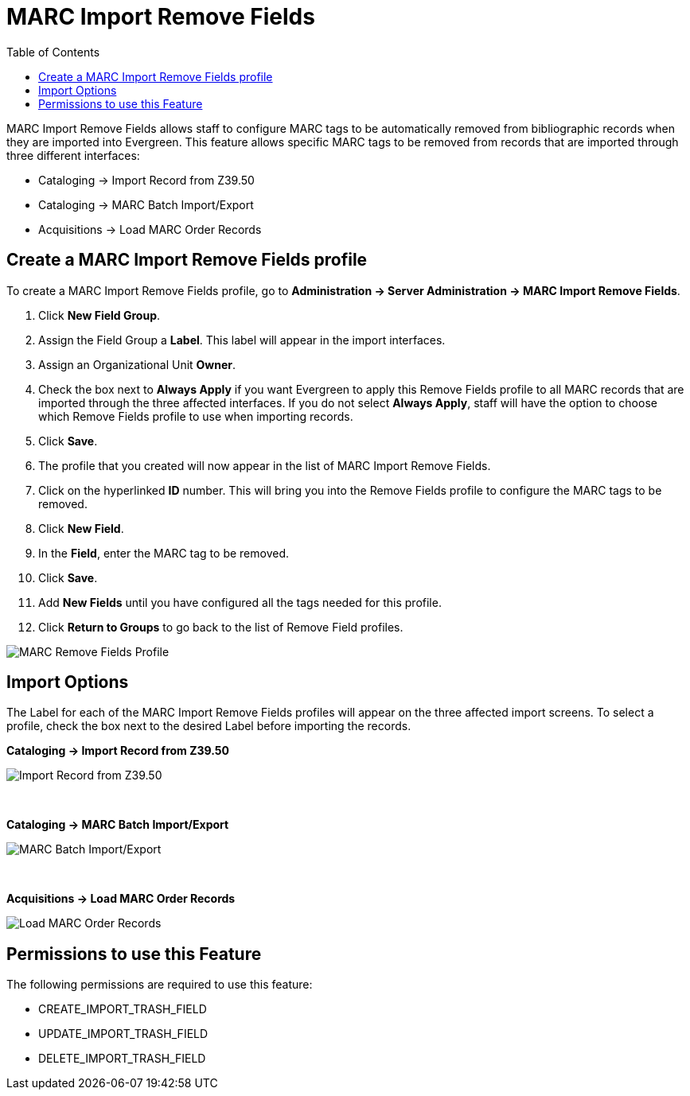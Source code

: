 = MARC Import Remove Fields =
:toc:

MARC Import Remove Fields allows staff to configure MARC tags to be automatically removed from bibliographic records when they are imported into Evergreen.  This feature allows specific MARC tags to be removed from records that are imported through three different interfaces:

* Cataloging -> Import Record from Z39.50
* Cataloging -> MARC Batch Import/Export
* Acquisitions -> Load MARC Order Records


== Create a MARC Import Remove Fields profile ==
To create a MARC Import Remove Fields profile, go to *Administration -> Server Administration ->  MARC Import Remove Fields*.

. Click *New Field Group*.
. Assign the Field Group a *Label*.  This label will appear in the import interfaces.
. Assign an Organizational Unit *Owner*.
. Check the box next to *Always Apply* if you want Evergreen to apply this Remove Fields profile to all MARC records that are imported through the three affected interfaces.  If you do not select *Always Apply*, staff will have the option to choose which Remove Fields profile to use when importing records.
. Click *Save*.
. The profile that you created will now appear in the list of MARC Import Remove Fields.
. Click on the hyperlinked *ID* number.  This will bring you into the Remove Fields profile to configure the MARC tags to be removed.
. Click *New Field*. 
. In the *Field*, enter the MARC tag to be removed.
. Click *Save*.
. Add *New Fields* until you have configured all the tags needed for this profile.
. Click *Return to Groups* to go back to the list of Remove Field profiles.


image::marc_import_remove_fields/marc_import_remove_fields3.png[MARC Remove Fields Profile]


== Import Options ==
The Label for each of the MARC Import Remove Fields profiles will appear on the three affected import screens.  To select a profile, check the box next to the desired Label before importing the records.

*Cataloging -> Import Record from Z39.50*

image::marc_import_remove_fields/marc_import_remove_fields1.jpg[Import Record from Z39.50]
{nbsp}

*Cataloging -> MARC Batch Import/Export*

image::marc_import_remove_fields/marc_import_remove_fields2.jpg[MARC Batch Import/Export]
{nbsp}

*Acquisitions -> Load MARC Order Records*

image::marc_import_remove_fields/marc_import_remove_fields5.jpg[Load MARC Order Records]


== Permissions to use this Feature ==
The following permissions are required to use this feature:

* CREATE_IMPORT_TRASH_FIELD
* UPDATE_IMPORT_TRASH_FIELD
* DELETE_IMPORT_TRASH_FIELD
